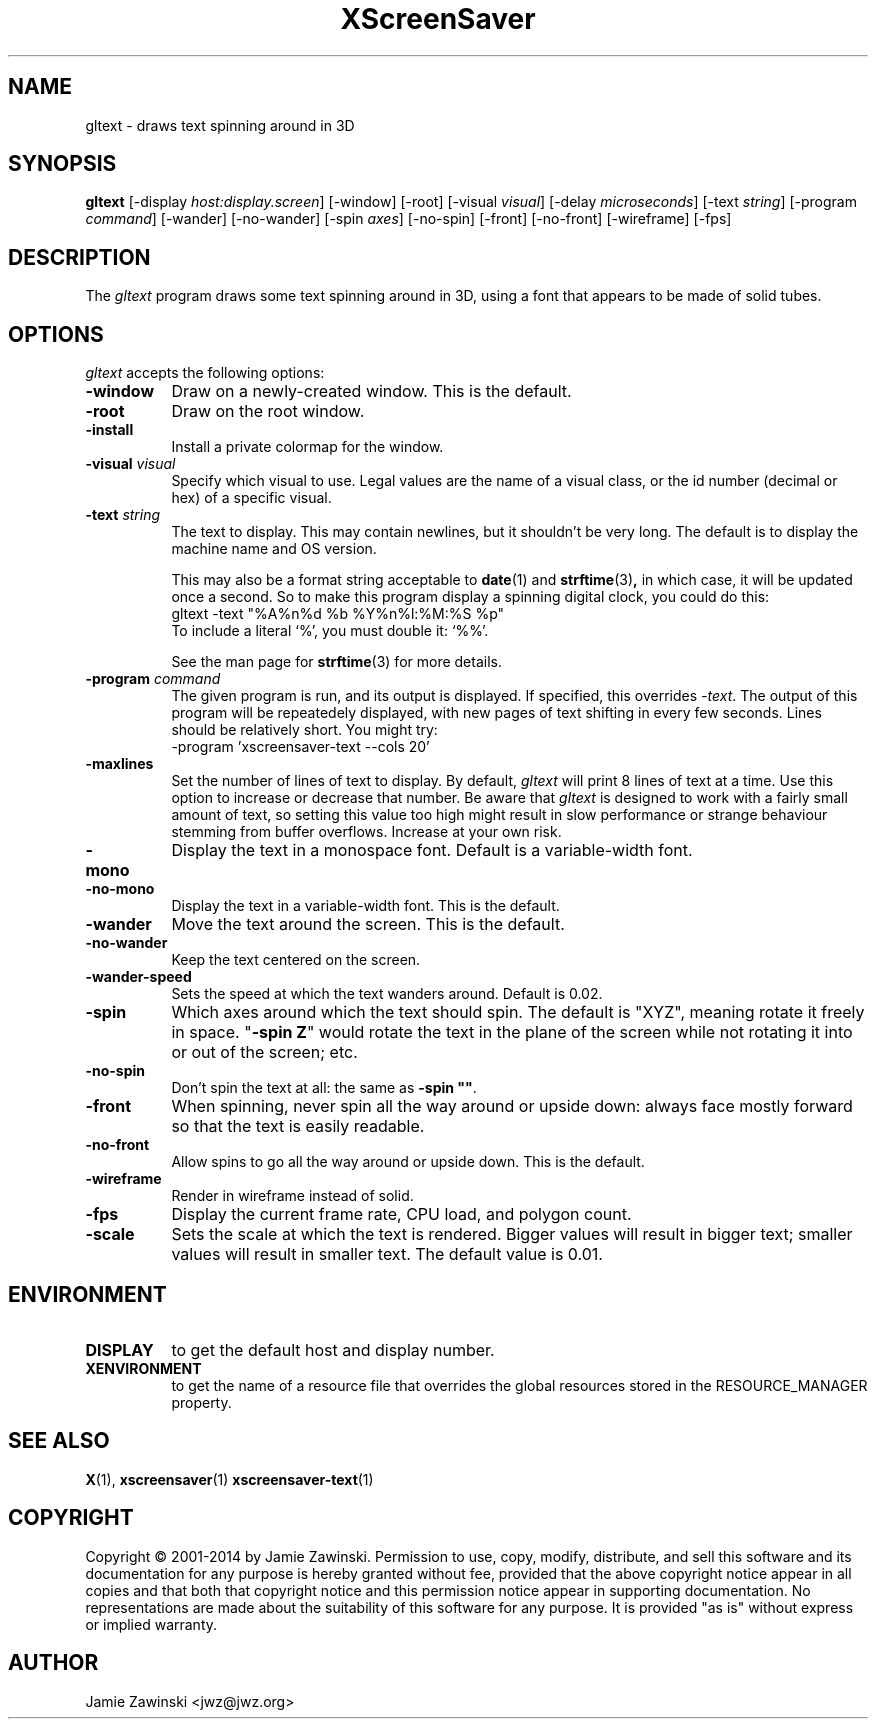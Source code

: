 .de EX		\"Begin example
.ne 5
.if n .sp 1
.if t .sp .5
.nf
.in +.5i
..
.de EE
.fi
.in -.5i
.if n .sp 1
.if t .sp .5
..
.TH XScreenSaver 1 "25-Jul-98" "X Version 11"
.SH NAME
gltext \- draws text spinning around in 3D
.SH SYNOPSIS
.B gltext
[\-display \fIhost:display.screen\fP] [\-window] [\-root]
[\-visual \fIvisual\fP] [\-delay \fImicroseconds\fP]
[\-text \fIstring\fP]
[\-program \fIcommand\fP]
[\-wander] [\-no-wander]
[\-spin \fIaxes\fP]
[\-no-spin]
[\-front] [\-no\-front]
[\-wireframe]
[\-fps]
.SH DESCRIPTION
The \fIgltext\fP program draws some text spinning around in 3D, using
a font that appears to be made of solid tubes.  
.SH OPTIONS
.I gltext
accepts the following options:
.TP 8
.B \-window
Draw on a newly-created window.  This is the default.
.TP 8
.B \-root
Draw on the root window.
.TP 8
.B \-install
Install a private colormap for the window.
.TP 8
.B \-visual \fIvisual\fP\fP
Specify which visual to use.  Legal values are the name of a visual class,
or the id number (decimal or hex) of a specific visual.
.TP 8
.B \-text \fIstring\fP
The text to display.  This may contain newlines, but it shouldn't be
very long.  The default is to display the machine name and OS version.

This may also be a format string acceptable to
.BR date (1)
and
.BR strftime (3) ,
in which case, it will be updated once a second.  So to make this
program display a spinning digital clock, you could do this:
.EX
gltext -text "%A%n%d %b %Y%n%l:%M:%S %p"
.EE
To include a literal `%', you must double it: `%%'.

See the man page for
.BR strftime (3)
for more details.
.TP 8
.B \-program \fIcommand\fP
The given program is run, and its output is displayed.
If specified, this overrides \fI\-text\fP.
The output of this program will be repeatedely displayed, with new
pages of text shifting in every few seconds.  Lines should be relatively
short.  You might try:
.EX
-program 'xscreensaver-text --cols 20'
.EE
.TP 8
.B \-maxlines
Set the number of lines of text to display.  By default, 
.I gltext
will print 8 lines of text at a time.  Use this option to increase or
decrease that number.  Be aware that 
.I gltext
is designed to work with a fairly small amount of text, so setting this
value too high might result in slow performance or strange behaviour
stemming from buffer overflows.  Increase at your own risk.
.TP 8
.B \-mono
Display the text in a monospace font.  Default is a variable-width font.
.TP 8
.B \-no\-mono
Display the text in a variable-width font.  This is the default.  
.TP 8
.B \-wander
Move the text around the screen.  This is the default.
.TP 8
.B \-no\-wander
Keep the text centered on the screen.
.TP 8
.B \-wander\-speed
Sets the speed at which the text wanders around.  Default is 0.02.  
.TP 8
.B \-spin
Which axes around which the text should spin.  The default is "XYZ",
meaning rotate it freely in space.  "\fB\-spin Z\fP" would rotate the
text in the plane of the screen while not rotating it into or out
of the screen; etc.
.TP 8
.B \-no\-spin
Don't spin the text at all: the same as \fB\-spin ""\fP.
.TP 8
.B \-front
When spinning, never spin all the way around or upside down:
always face mostly forward so that the text is easily readable.
.TP 8
.B \-no\-front
Allow spins to go all the way around or upside down.  This is the default.
.TP 8
.B \-wireframe
Render in wireframe instead of solid.
.TP 8
.B \-fps
Display the current frame rate, CPU load, and polygon count.
.TP 8
.B \-scale
Sets the scale at which the text is rendered.  Bigger values will result
in bigger text; smaller values will result in smaller text.  The default
value is 0.01.  
.SH ENVIRONMENT
.PP
.TP 8
.B DISPLAY
to get the default host and display number.
.TP 8
.B XENVIRONMENT
to get the name of a resource file that overrides the global resources
stored in the RESOURCE_MANAGER property.
.SH SEE ALSO
.BR X (1),
.BR xscreensaver (1)
.BR xscreensaver-text (1)
.SH COPYRIGHT
Copyright \(co 2001-2014 by Jamie Zawinski.
Permission to use, copy, modify, distribute, and sell this software and
its documentation for any purpose is hereby granted without fee,
provided that the above copyright notice appear in all copies and that
both that copyright notice and this permission notice appear in
supporting documentation.  No representations are made about the
suitability of this software for any purpose.  It is provided "as is"
without express or implied warranty.
.SH AUTHOR
Jamie Zawinski <jwz@jwz.org>
